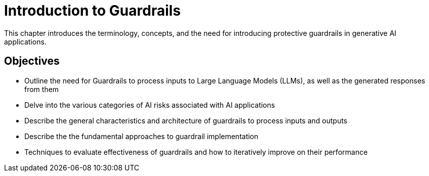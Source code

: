 = Introduction to Guardrails
:navtitle: Introduction

This chapter introduces the terminology, concepts, and the need for introducing protective guardrails in generative AI applications.

== Objectives

* Outline the need for Guardrails to process inputs to Large Language Models (LLMs), as well as the generated responses from them
* Delve into the various categories of AI risks associated with AI applications
* Describe the general characteristics and architecture of guardrails to process inputs and outputs
* Describe the the fundamental approaches to guardrail implementation
* Techniques to evaluate effectiveness of guardrails and how to iteratively improve on their performance
